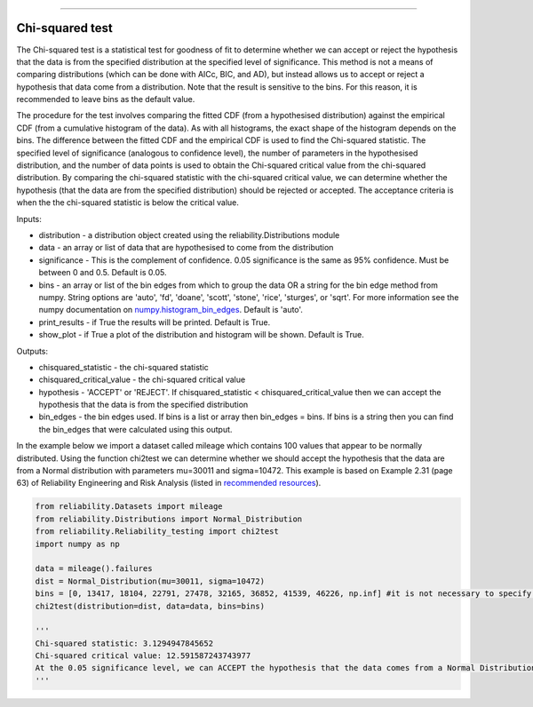 .. image:: images/logo.png

-------------------------------------

Chi-squared test
''''''''''''''''

The Chi-squared test is a statistical test for goodness of fit to determine whether we can accept or reject the hypothesis that the data is from the specified distribution at the specified level of significance. This method is not a means of comparing distributions (which can be done with AICc, BIC, and AD), but instead allows us to accept or reject a hypothesis that data come from a distribution. Note that the result is sensitive to the bins. For this reason, it is recommended to leave bins as the default value.

The procedure for the test involves comparing the fitted CDF (from a hypothesised distribution) against the empirical CDF (from a cumulative histogram of the data). As with all histograms, the exact shape of the histogram depends on the bins. The difference between the fitted CDF and the empirical CDF is used to find the Chi-squared statistic. The specified level of significance (analogous to confidence level), the number of parameters in the hypothesised distribution, and the number of data points is used to obtain the Chi-squared critical value from the chi-squared distribution. By comparing the chi-squared statistic with the chi-squared critical value, we can determine whether the hypothesis (that the data are from the specified distribution) should be rejected or accepted. The acceptance criteria is when the the chi-squared statistic is below the critical value.

Inputs:

-   distribution - a distribution object created using the reliability.Distributions module
-   data - an array or list of data that are hypothesised to come from the distribution
-   significance - This is the complement of confidence. 0.05 significance is the same as 95% confidence. Must be between 0 and 0.5. Default is 0.05.
-   bins - an array or list of the bin edges from which to group the data OR a string for the bin edge method from numpy. String options are 'auto', 'fd', 'doane', 'scott', 'stone', 'rice', 'sturges', or 'sqrt'. For more information see the numpy documentation on `numpy.histogram_bin_edges <https://numpy.org/doc/stable/reference/generated/numpy.histogram_bin_edges.html>`_. Default is 'auto'.
-   print_results - if True the results will be printed. Default is True.
-   show_plot - if True a plot of the distribution and histogram will be shown. Default is True.

Outputs:

-   chisquared_statistic - the chi-squared statistic
-   chisquared_critical_value - the chi-squared critical value
-   hypothesis - 'ACCEPT' or 'REJECT'. If chisquared_statistic < chisquared_critical_value then we can accept the hypothesis that the data is from the specified distribution
-   bin_edges - the bin edges used. If bins is a list or array then bin_edges = bins. If bins is a string then you can find the bin_edges that were calculated using this output.

In the example below we import a dataset called mileage which contains 100 values that appear to be normally distributed. Using the function chi2test we can determine whether we should accept the hypothesis that the data are from a Normal distribution with parameters mu=30011 and sigma=10472. This example is based on Example 2.31 (page 63) of Reliability Engineering and Risk Analysis (listed in `recommended resources <https://reliability.readthedocs.io/en/latest/Recommended%20resources.html>`_).

.. code:: python

    from reliability.Datasets import mileage
    from reliability.Distributions import Normal_Distribution
    from reliability.Reliability_testing import chi2test
    import numpy as np

    data = mileage().failures
    dist = Normal_Distribution(mu=30011, sigma=10472)
    bins = [0, 13417, 18104, 22791, 27478, 32165, 36852, 41539, 46226, np.inf] #it is not necessary to specify the bins and leaving them unspecified is usually best
    chi2test(distribution=dist, data=data, bins=bins)
    
    '''
    Chi-squared statistic: 3.1294947845652
    Chi-squared critical value: 12.591587243743977
    At the 0.05 significance level, we can ACCEPT the hypothesis that the data comes from a Normal Distribution (μ=30011,σ=10472)
    '''

.. image:: images/chi2test.png
